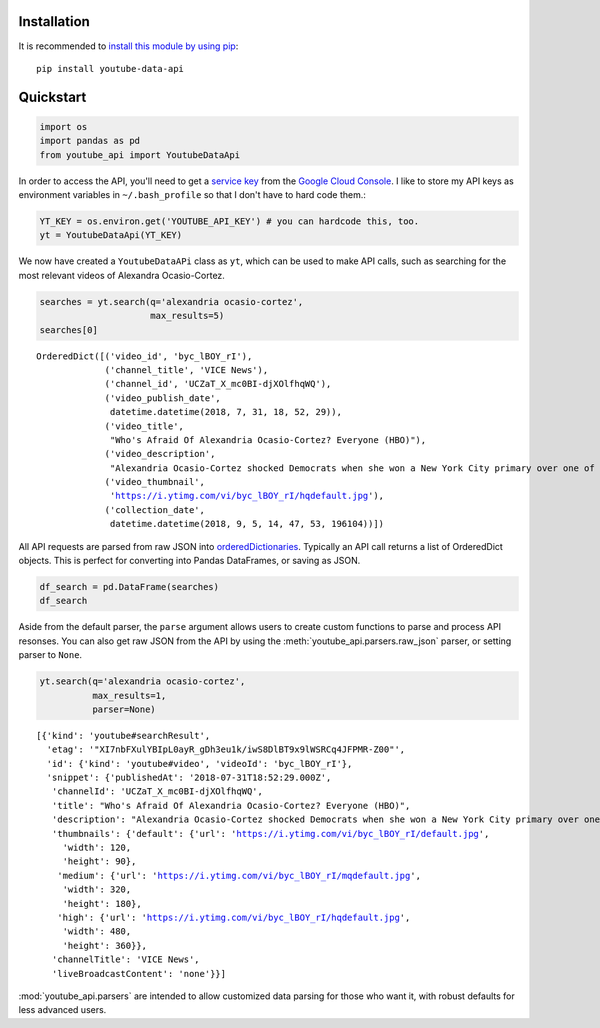 Installation
------------

It is recommended to `install this module by using
pip <https://pypi.org/project/youtube-data-api/>`__:

::

    pip install youtube-data-api


.. _quickstart:

Quickstart
----------

.. code:: python

    import os
    import pandas as pd
    from youtube_api import YoutubeDataApi

In order to access the API, you'll need to get a `service key <https://developers.google.com/youtube/registering_an_application#Create_API_Keys>`_ from the `Google Cloud Console <https://console.cloud.google.com/>`_. I like to store my API keys as environment variables in ``~/.bash_profile`` so that I don't have to hard code them.:

.. code:: python

    YT_KEY = os.environ.get('YOUTUBE_API_KEY') # you can hardcode this, too.
    yt = YoutubeDataApi(YT_KEY)

We now have created a ``YoutubeDataAPi`` class as ``yt``, which can be used to make API calls, such as searching for the most relevant videos of Alexandra Ocasio-Cortez.

.. code:: python

    searches = yt.search(q='alexandria ocasio-cortez',
                         max_results=5)
    searches[0]

.. parsed-literal::

    OrderedDict([('video_id', 'byc_lBOY_rI'),
                 ('channel_title', 'VICE News'),
                 ('channel_id', 'UCZaT_X_mc0BI-djXOlfhqWQ'),
                 ('video_publish_date',
                  datetime.datetime(2018, 7, 31, 18, 52, 29)),
                 ('video_title',
                  "Who's Afraid Of Alexandria Ocasio-Cortez? Everyone (HBO)"),
                 ('video_description',
                  "Alexandria Ocasio-Cortez shocked Democrats when she won a New York City primary over one of the party's entrenched leaders. Her next chapter is likely to be ..."),
                 ('video_thumbnail',
                  'https://i.ytimg.com/vi/byc_lBOY_rI/hqdefault.jpg'),
                 ('collection_date',
                  datetime.datetime(2018, 9, 5, 14, 47, 53, 196104))])



All API requests are parsed from raw JSON into
`orderedDictionaries <https://docs.python.org/3/library/collections.html#collections.OrderedDict>`__.
Typically an API call returns a list of OrderedDict objects. This is
perfect for converting into Pandas DataFrames, or saving as JSON.

.. code:: python

    df_search = pd.DataFrame(searches)
    df_search




.. raw:: html

    <div>
    <style scoped>
        .dataframe tbody tr th:only-of-type {
            vertical-align: middle;
        }
    
        .dataframe tbody tr th {
            vertical-align: top;
        }
    
        .dataframe thead th {
            text-align: right;
        }
    </style>
    <table border="1" class="dataframe">
      <thead>
        <tr style="text-align: right;">
          <th></th>
          <th>video_id</th>
          <th>channel_title</th>
          <th>channel_id</th>
          <th>video_publish_date</th>
          <th>video_title</th>
          <th>video_description</th>
          <th>video_category</th>
          <th>video_thumbnail</th>
          <th>collection_date</th>
        </tr>
      </thead>
      <tbody>
        <tr>
          <th>0</th>
          <td>r1yvfdUG5pQ</td>
          <td>VICE News</td>
          <td>UCZaT_X_mc0BI-djXOlfhqWQ</td>
          <td>2018-06-28 16:42:29</td>
          <td>Alexandria Ocasio-Cortez: There's Room For Dem...</td>
          <td>First-time candidate and 28-year-old Alexandri...</td>
          <td>None</td>
          <td>https://i.ytimg.com/vi/r1yvfdUG5pQ/hqdefault.jpg</td>
          <td>2018-09-05 13:00:59.386546</td>
        </tr>
        <tr>
          <th>1</th>
          <td>VjsjoaQXrhI</td>
          <td>TMZ</td>
          <td>UCK7IIV6Q2junGSdYK3BmZMg</td>
          <td>2018-08-27 13:17:45</td>
          <td>Viola Davis Endorses NY Congressional Candidat...</td>
          <td>Viola Davis has one person in mind when it com...</td>
          <td>None</td>
          <td>https://i.ytimg.com/vi/VjsjoaQXrhI/hqdefault.jpg</td>
          <td>2018-09-05 13:00:59.386617</td>
        </tr>
        <tr>
          <th>2</th>
          <td>I3wSSShwwwo</td>
          <td>CNN</td>
          <td>UCupvZG-5ko_eiXAupbDfxWw</td>
          <td>2018-08-09 09:31:43</td>
          <td>Cuomo presses Ocasio-Cortez on healthcare</td>
          <td>Democratic congressional candidate Alexandria ...</td>
          <td>None</td>
          <td>https://i.ytimg.com/vi/I3wSSShwwwo/hqdefault.jpg</td>
          <td>2018-09-05 13:00:59.386663</td>
        </tr>
        <tr>
          <th>3</th>
          <td>iC0l6tKbBJs</td>
          <td>Fox News Insider</td>
          <td>UCqlYzSgsh5jdtWYfVIBoTDw</td>
          <td>2018-07-19 12:56:02</td>
          <td>Joe Lieberman: If Ocasio-Cortez is a Party Mod...</td>
          <td>As seen on Your World with Neil Cavuto Former ...</td>
          <td>None</td>
          <td>https://i.ytimg.com/vi/iC0l6tKbBJs/hqdefault.jpg</td>
          <td>2018-09-05 13:00:59.386708</td>
        </tr>
        <tr>
          <th>4</th>
          <td>lAb2QMw9h_w</td>
          <td>Guardian News</td>
          <td>UCIRYBXDze5krPDzAEOxFGVA</td>
          <td>2018-06-28 09:16:39</td>
          <td>'This is the beginning': Alexandria Ocasio-Cor...</td>
          <td>Victorious Democratic candidate addresses supp...</td>
          <td>None</td>
          <td>https://i.ytimg.com/vi/lAb2QMw9h_w/hqdefault.jpg</td>
          <td>2018-09-05 13:00:59.386746</td>
        </tr>
      </tbody>
    </table>
    </div>



Aside from the default parser, the ``parse`` argument allows users to create custom functions to parse and process API resonses. You can also get raw JSON from the API by using the :meth:`youtube_api.parsers.raw_json` parser, or setting parser to ``None``.

.. code:: python

    yt.search(q='alexandria ocasio-cortez', 
              max_results=1,
              parser=None)



.. parsed-literal::

    [{'kind': 'youtube#searchResult',
      'etag': '"XI7nbFXulYBIpL0ayR_gDh3eu1k/iwS8DlBT9x9lWSRCq4JFPMR-Z00"',
      'id': {'kind': 'youtube#video', 'videoId': 'byc_lBOY_rI'},
      'snippet': {'publishedAt': '2018-07-31T18:52:29.000Z',
       'channelId': 'UCZaT_X_mc0BI-djXOlfhqWQ',
       'title': "Who's Afraid Of Alexandria Ocasio-Cortez? Everyone (HBO)",
       'description': "Alexandria Ocasio-Cortez shocked Democrats when she won a New York City primary over one of the party's entrenched leaders. Her next chapter is likely to be ...",
       'thumbnails': {'default': {'url': 'https://i.ytimg.com/vi/byc_lBOY_rI/default.jpg',
         'width': 120,
         'height': 90},
        'medium': {'url': 'https://i.ytimg.com/vi/byc_lBOY_rI/mqdefault.jpg',
         'width': 320,
         'height': 180},
        'high': {'url': 'https://i.ytimg.com/vi/byc_lBOY_rI/hqdefault.jpg',
         'width': 480,
         'height': 360}},
       'channelTitle': 'VICE News',
       'liveBroadcastContent': 'none'}}]

:mod:`youtube_api.parsers` are intended to allow customized data parsing for those who want it, with robust defaults for less advanced users.